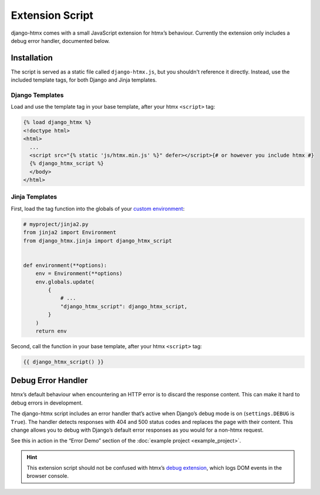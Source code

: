 Extension Script
================

django-htmx comes with a small JavaScript extension for htmx’s behaviour.
Currently the extension only includes a debug error handler, documented below.

Installation
------------

The script is served as a static file called ``django-htmx.js``, but you shouldn't reference it directly.
Instead, use the included template tags, for both Django and Jinja templates.

Django Templates
^^^^^^^^^^^^^^^^

Load and use the template tag in your base template, after your htmx ``<script>`` tag:

.. code-block:: django

    {% load django_htmx %}
    <!doctype html>
    <html>
      ...
      <script src="{% static 'js/htmx.min.js' %}" defer></script>{# or however you include htmx #}
      {% django_htmx_script %}
      </body>
    </html>


Jinja Templates
^^^^^^^^^^^^^^^

First, load the tag function into the globals of your `custom environment
<https://docs.djangoproject.com/en/stable/topics/templates/#django.template.backends.jinja2.Jinja2>`__:

.. code-block:: python

    # myproject/jinja2.py
    from jinja2 import Environment
    from django_htmx.jinja import django_htmx_script


    def environment(**options):
        env = Environment(**options)
        env.globals.update(
            {
                # ...
                "django_htmx_script": django_htmx_script,
            }
        )
        return env

Second, call the function in your base template, after your htmx ``<script>`` tag:

.. code-block:: jinja

    {{ django_htmx_script() }}

Debug Error Handler
-------------------

htmx’s default behaviour when encountering an HTTP error is to discard the response content.
This can make it hard to debug errors in development.

The django-htmx script includes an error handler that’s active when Django’s debug mode is on (``settings.DEBUG`` is ``True``).
The handler detects responses with 404 and 500 status codes and replaces the page with their content.
This change allows you to debug with Django’s default error responses as you would for a non-htmx request.

See this in action in the “Error Demo” section of the :doc:`example project <example_project>`.

.. hint::

   This extension script should not be confused with htmx’s `debug extension <https://htmx.org/extensions/debug/>`__, which logs DOM events in the browser console.
